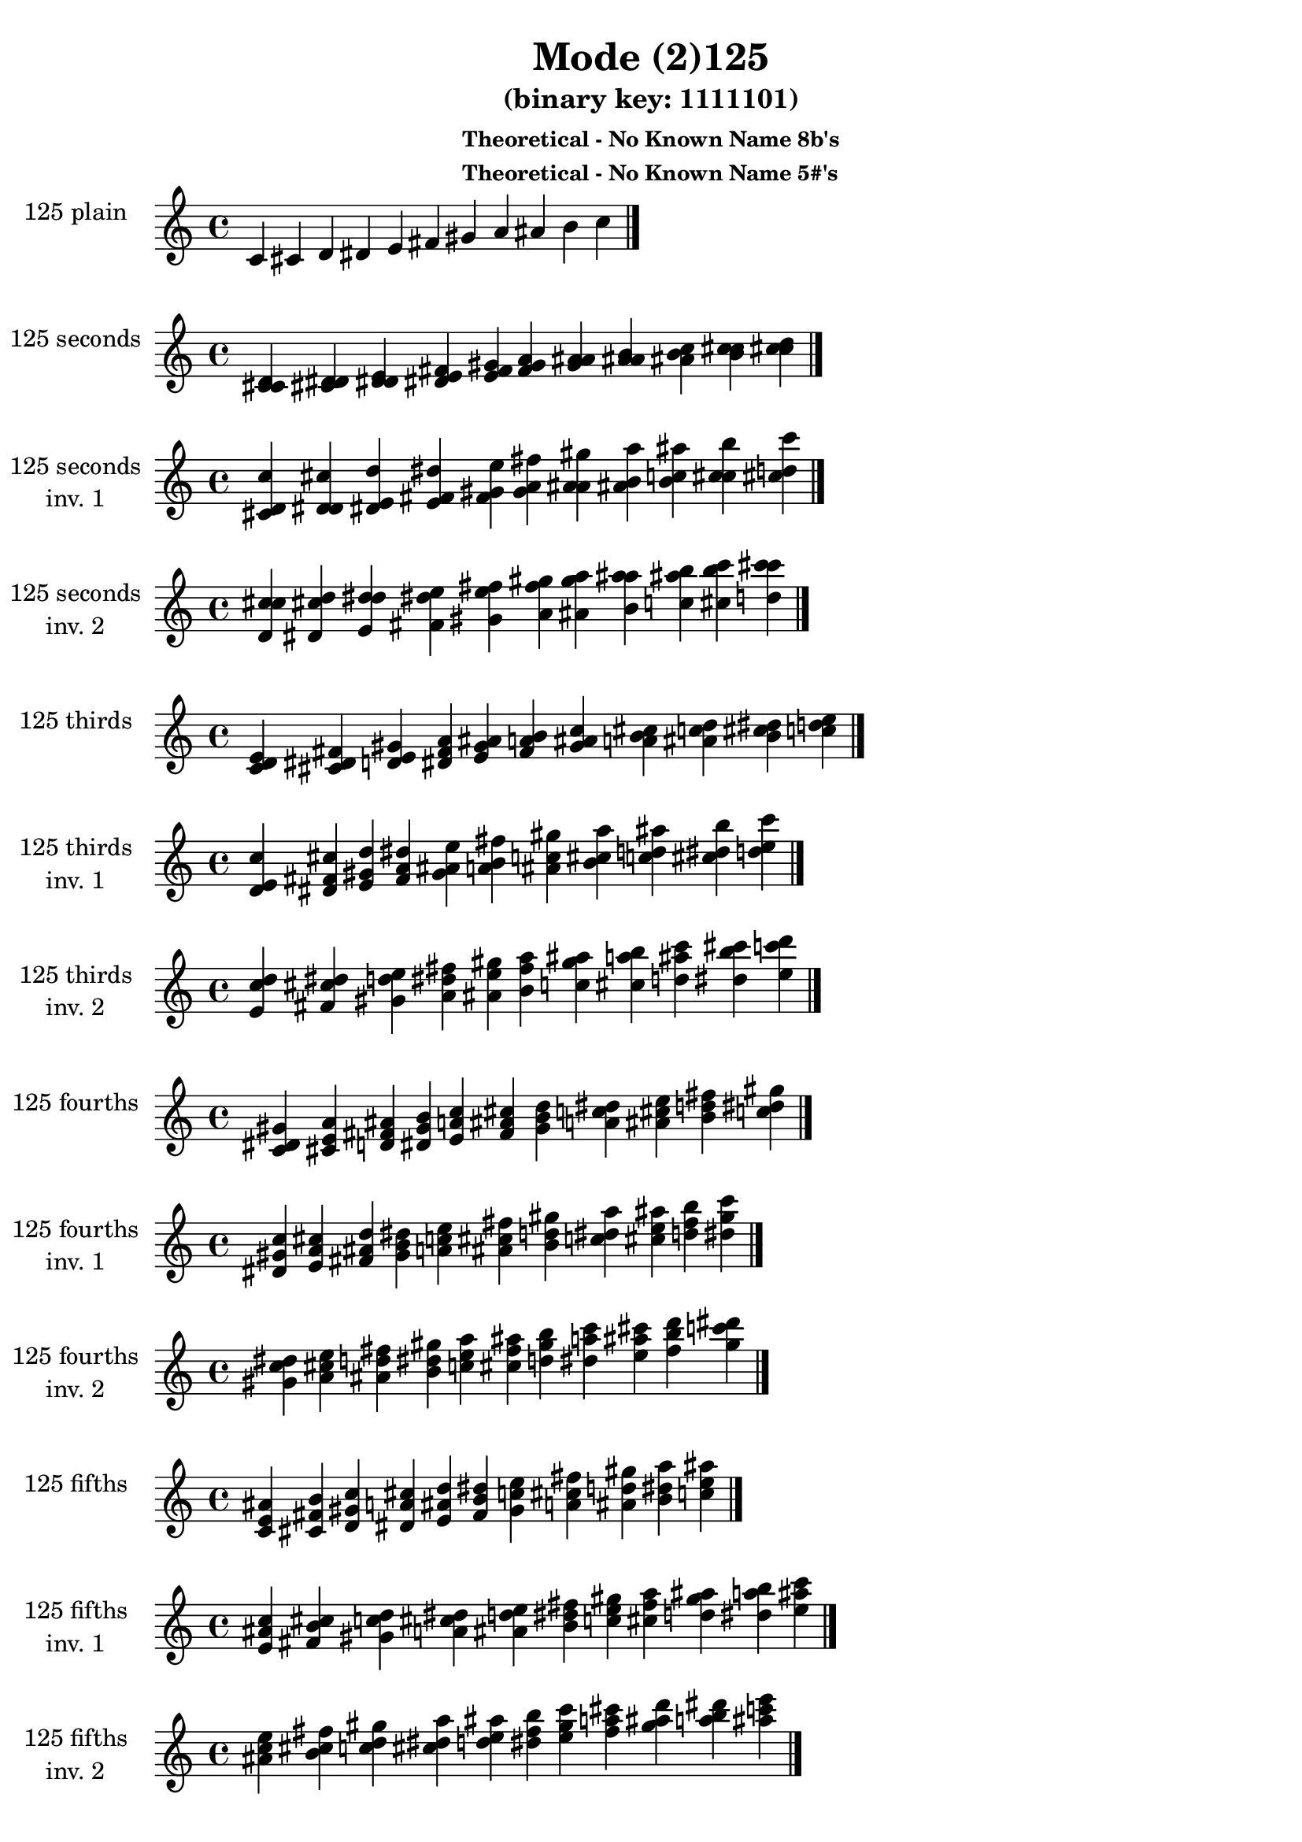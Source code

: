 \version "2.19.0"

\header {
  title = "Mode (2)125"
  subtitle = "(binary key: 1111101)"
  subsubtitle =  \markup { \left-align \column {
      "Theoretical - No Known Name 8b's"
      "Theoretical - No Known Name 5#'s"
    }
  }
 %% Remove default LilyPond tagline
  tagline = ##f
}

\paper {
  #(set-paper-size "a4")
}

global = {
  \key c \major
  \time 4/4
  \tempo 4=100
}

\book {
  \score {
    \new Staff \with {
      instrumentName =  \markup { \column {
         \hcenter-in #14 \line { 125 plain }
         \hcenter-in #14 \line {  } } }
      midiInstrument = "oboe"
    } { \accidentalStyle "default"
        \cadenzaOn c' cis' d' dis' e' fis' gis' a' ais' b' c''  \cadenzaOff \bar "|." }
    \layout { }
  }
  \score {
    \new Staff \with {
      instrumentName =  \markup { \column {
         \hcenter-in #14 \line { 125 seconds }
         \hcenter-in #14 \line {  } } }
      midiInstrument = "oboe"
    } { \accidentalStyle "default"
        \cadenzaOn <c' cis' d'> <cis' d' dis'> <d' dis' e'> <dis' e' fis'> <e' fis' gis'> <fis' gis' a'> <gis' a' ais'> <a' ais' b'> <ais' b' c''> <b' c'' cis''> <c'' cis'' d''>  \cadenzaOff \bar "|." }
    \layout { }
  }
  \score {
    \new Staff \with {
      instrumentName =  \markup { \column {
         \hcenter-in #14 \line { 125 seconds }
         \hcenter-in #14 \line { inv. 1 } } }
      midiInstrument = "oboe"
    } { \accidentalStyle "default"
        \cadenzaOn <cis' d' c''> <d' dis' cis''> <dis' e' d''> <e' fis' dis''> <fis' gis' e''> <gis' a' fis''> <a' ais' gis''> <ais' b' a''> <b' c'' ais''> <c'' cis'' b''> <cis'' d'' c'''>  \cadenzaOff \bar "|." }
    \layout { }
  }
  \score {
    \new Staff \with {
      instrumentName =  \markup { \column {
         \hcenter-in #14 \line { 125 seconds }
         \hcenter-in #14 \line { inv. 2 } } }
      midiInstrument = "oboe"
    } { \accidentalStyle "default"
        \cadenzaOn <d' c'' cis''> <dis' cis'' d''> <e' d'' dis''> <fis' dis'' e''> <gis' e'' fis''> <a' fis'' gis''> <ais' gis'' a''> <b' a'' ais''> <c'' ais'' b''> <cis'' b'' c'''> <d'' c''' cis'''>  \cadenzaOff \bar "|." }
    \layout { }
  }
  \score {
    \new Staff \with {
      instrumentName =  \markup { \column {
         \hcenter-in #14 \line { 125 thirds }
         \hcenter-in #14 \line {  } } }
      midiInstrument = "oboe"
    } { \accidentalStyle "default"
        \cadenzaOn <c' d' e'> <cis' dis' fis'> <d' e' gis'> <dis' fis' a'> <e' gis' ais'> <fis' a' b'> <gis' ais' c''> <a' b' cis''> <ais' c'' d''> <b' cis'' dis''> <c'' d'' e''>  \cadenzaOff \bar "|." }
    \layout { }
  }
  \score {
    \new Staff \with {
      instrumentName =  \markup { \column {
         \hcenter-in #14 \line { 125 thirds }
         \hcenter-in #14 \line { inv. 1 } } }
      midiInstrument = "oboe"
    } { \accidentalStyle "default"
        \cadenzaOn <d' e' c''> <dis' fis' cis''> <e' gis' d''> <fis' a' dis''> <gis' ais' e''> <a' b' fis''> <ais' c'' gis''> <b' cis'' a''> <c'' d'' ais''> <cis'' dis'' b''> <d'' e'' c'''>  \cadenzaOff \bar "|." }
    \layout { }
  }
  \score {
    \new Staff \with {
      instrumentName =  \markup { \column {
         \hcenter-in #14 \line { 125 thirds }
         \hcenter-in #14 \line { inv. 2 } } }
      midiInstrument = "oboe"
    } { \accidentalStyle "default"
        \cadenzaOn <e' c'' d''> <fis' cis'' dis''> <gis' d'' e''> <a' dis'' fis''> <ais' e'' gis''> <b' fis'' a''> <c'' gis'' ais''> <cis'' a'' b''> <d'' ais'' c'''> <dis'' b'' cis'''> <e'' c''' d'''>  \cadenzaOff \bar "|." }
    \layout { }
  }
  \score {
    \new Staff \with {
      instrumentName =  \markup { \column {
         \hcenter-in #14 \line { 125 fourths }
         \hcenter-in #14 \line {  } } }
      midiInstrument = "oboe"
    } { \accidentalStyle "default"
        \cadenzaOn <c' dis' gis'> <cis' e' a'> <d' fis' ais'> <dis' gis' b'> <e' a' c''> <fis' ais' cis''> <gis' b' d''> <a' c'' dis''> <ais' cis'' e''> <b' d'' fis''> <c'' dis'' gis''>  \cadenzaOff \bar "|." }
    \layout { }
  }
  \score {
    \new Staff \with {
      instrumentName =  \markup { \column {
         \hcenter-in #14 \line { 125 fourths }
         \hcenter-in #14 \line { inv. 1 } } }
      midiInstrument = "oboe"
    } { \accidentalStyle "default"
        \cadenzaOn <dis' gis' c''> <e' a' cis''> <fis' ais' d''> <gis' b' dis''> <a' c'' e''> <ais' cis'' fis''> <b' d'' gis''> <c'' dis'' a''> <cis'' e'' ais''> <d'' fis'' b''> <dis'' gis'' c'''>  \cadenzaOff \bar "|." }
    \layout { }
  }
  \score {
    \new Staff \with {
      instrumentName =  \markup { \column {
         \hcenter-in #14 \line { 125 fourths }
         \hcenter-in #14 \line { inv. 2 } } }
      midiInstrument = "oboe"
    } { \accidentalStyle "default"
        \cadenzaOn <gis' c'' dis''> <a' cis'' e''> <ais' d'' fis''> <b' dis'' gis''> <c'' e'' a''> <cis'' fis'' ais''> <d'' gis'' b''> <dis'' a'' c'''> <e'' ais'' cis'''> <fis'' b'' d'''> <gis'' c''' dis'''>  \cadenzaOff \bar "|." }
    \layout { }
  }
  \score {
    \new Staff \with {
      instrumentName =  \markup { \column {
         \hcenter-in #14 \line { 125 fifths }
         \hcenter-in #14 \line {  } } }
      midiInstrument = "oboe"
    } { \accidentalStyle "default"
        \cadenzaOn <c' e' ais'> <cis' fis' b'> <d' gis' c''> <dis' a' cis''> <e' ais' d''> <fis' b' dis''> <gis' c'' e''> <a' cis'' fis''> <ais' d'' gis''> <b' dis'' a''> <c'' e'' ais''>  \cadenzaOff \bar "|." }
    \layout { }
  }
  \score {
    \new Staff \with {
      instrumentName =  \markup { \column {
         \hcenter-in #14 \line { 125 fifths }
         \hcenter-in #14 \line { inv. 1 } } }
      midiInstrument = "oboe"
    } { \accidentalStyle "default"
        \cadenzaOn <e' ais' c''> <fis' b' cis''> <gis' c'' d''> <a' cis'' dis''> <ais' d'' e''> <b' dis'' fis''> <c'' e'' gis''> <cis'' fis'' a''> <d'' gis'' ais''> <dis'' a'' b''> <e'' ais'' c'''>  \cadenzaOff \bar "|." }
    \layout { }
  }
  \score {
    \new Staff \with {
      instrumentName =  \markup { \column {
         \hcenter-in #14 \line { 125 fifths }
         \hcenter-in #14 \line { inv. 2 } } }
      midiInstrument = "oboe"
    } { \accidentalStyle "default"
        \cadenzaOn <ais' c'' e''> <b' cis'' fis''> <c'' d'' gis''> <cis'' dis'' a''> <d'' e'' ais''> <dis'' fis'' b''> <e'' gis'' c'''> <fis'' a'' cis'''> <gis'' ais'' d'''> <a'' b'' dis'''> <ais'' c''' e'''>  \cadenzaOff \bar "|." }
    \layout { }
  }
  \score {
    \new Staff \with {
      instrumentName =  \markup { \column {
         \hcenter-in #14 \line { 125 sus4 }
         \hcenter-in #14 \line {  } } }
      midiInstrument = "oboe"
    } { \accidentalStyle "default"
        \cadenzaOn <c' dis' e'> <cis' e' fis'> <d' fis' gis'> <dis' gis' a'> <e' a' ais'> <fis' ais' b'> <gis' b' c''> <a' c'' cis''> <ais' cis'' d''> <b' d'' dis''> <c'' dis'' e''>  \cadenzaOff \bar "|." }
    \layout { }
  }
  \score {
    \new Staff \with {
      instrumentName =  \markup { \column {
         \hcenter-in #14 \line { 125 sus4 }
         \hcenter-in #14 \line { inv. 1 } } }
      midiInstrument = "oboe"
    } { \accidentalStyle "default"
        \cadenzaOn <dis' e' c''> <e' fis' cis''> <fis' gis' d''> <gis' a' dis''> <a' ais' e''> <ais' b' fis''> <b' c'' gis''> <c'' cis'' a''> <cis'' d'' ais''> <d'' dis'' b''> <dis'' e'' c'''>  \cadenzaOff \bar "|." }
    \layout { }
  }
  \score {
    \new Staff \with {
      instrumentName =  \markup { \column {
         \hcenter-in #14 \line { 125 sus4 }
         \hcenter-in #14 \line { inv. 2 } } }
      midiInstrument = "oboe"
    } { \accidentalStyle "default"
        \cadenzaOn <e' c'' dis''> <fis' cis'' e''> <gis' d'' fis''> <a' dis'' gis''> <ais' e'' a''> <b' fis'' ais''> <c'' gis'' b''> <cis'' a'' c'''> <d'' ais'' cis'''> <dis'' b'' d'''> <e'' c''' dis'''>  \cadenzaOff \bar "|." }
    \layout { }
  }
  \score {
    \new Staff \with {
      instrumentName =  \markup { \column {
         \hcenter-in #14 \line { 125 sus2 }
         \hcenter-in #14 \line {  } } }
      midiInstrument = "oboe"
    } { \accidentalStyle "default"
        \cadenzaOn <c' cis' e'> <cis' d' fis'> <d' dis' gis'> <dis' e' a'> <e' fis' ais'> <fis' gis' b'> <gis' a' c''> <a' ais' cis''> <ais' b' d''> <b' c'' dis''> <c'' cis'' e''>  \cadenzaOff \bar "|." }
    \layout { }
  }
  \score {
    \new Staff \with {
      instrumentName =  \markup { \column {
         \hcenter-in #14 \line { 125 sus2 }
         \hcenter-in #14 \line { inv. 1 } } }
      midiInstrument = "oboe"
    } { \accidentalStyle "default"
        \cadenzaOn <cis' e' c''> <d' fis' cis''> <dis' gis' d''> <e' a' dis''> <fis' ais' e''> <gis' b' fis''> <a' c'' gis''> <ais' cis'' a''> <b' d'' ais''> <c'' dis'' b''> <cis'' e'' c'''>  \cadenzaOff \bar "|." }
    \layout { }
  }
  \score {
    \new Staff \with {
      instrumentName =  \markup { \column {
         \hcenter-in #14 \line { 125 sus2 }
         \hcenter-in #14 \line { inv. 2 } } }
      midiInstrument = "oboe"
    } { \accidentalStyle "default"
        \cadenzaOn <e' c'' cis''> <fis' cis'' d''> <gis' d'' dis''> <a' dis'' e''> <ais' e'' fis''> <b' fis'' gis''> <c'' gis'' a''> <cis'' a'' ais''> <d'' ais'' b''> <dis'' b'' c'''> <e'' c''' cis'''>  \cadenzaOff \bar "|." }
    \layout { }
  }
}

\book {
  \bookOutputSuffix "plain_"
  \score {
    \new Staff \with {
      instrumentName =  \markup { \column {
         \hcenter-in #14 \line { 125 plain }
         \hcenter-in #14 \line {  } } }
      midiInstrument = "oboe"
    } { \accidentalStyle "default"
        \cadenzaOn c' cis' d' dis' e' fis' gis' a' ais' b' c''  \cadenzaOff \bar "|." }
    \midi { }
  }
}
\book {
  \bookOutputSuffix "seconds_"
  \score {
    \new Staff \with {
      instrumentName =  \markup { \column {
         \hcenter-in #14 \line { 125 seconds }
         \hcenter-in #14 \line {  } } }
      midiInstrument = "oboe"
    } { \accidentalStyle "default"
        \cadenzaOn <c' cis' d'> <cis' d' dis'> <d' dis' e'> <dis' e' fis'> <e' fis' gis'> <fis' gis' a'> <gis' a' ais'> <a' ais' b'> <ais' b' c''> <b' c'' cis''> <c'' cis'' d''>  \cadenzaOff \bar "|." }
    \midi { }
  }
}
\book {
  \bookOutputSuffix "seconds_inv. 1"
  \score {
    \new Staff \with {
      instrumentName =  \markup { \column {
         \hcenter-in #14 \line { 125 seconds }
         \hcenter-in #14 \line { inv. 1 } } }
      midiInstrument = "oboe"
    } { \accidentalStyle "default"
        \cadenzaOn <cis' d' c''> <d' dis' cis''> <dis' e' d''> <e' fis' dis''> <fis' gis' e''> <gis' a' fis''> <a' ais' gis''> <ais' b' a''> <b' c'' ais''> <c'' cis'' b''> <cis'' d'' c'''>  \cadenzaOff \bar "|." }
    \midi { }
  }
}
\book {
  \bookOutputSuffix "seconds_inv. 2"
  \score {
    \new Staff \with {
      instrumentName =  \markup { \column {
         \hcenter-in #14 \line { 125 seconds }
         \hcenter-in #14 \line { inv. 2 } } }
      midiInstrument = "oboe"
    } { \accidentalStyle "default"
        \cadenzaOn <d' c'' cis''> <dis' cis'' d''> <e' d'' dis''> <fis' dis'' e''> <gis' e'' fis''> <a' fis'' gis''> <ais' gis'' a''> <b' a'' ais''> <c'' ais'' b''> <cis'' b'' c'''> <d'' c''' cis'''>  \cadenzaOff \bar "|." }
    \midi { }
  }
}
\book {
  \bookOutputSuffix "thirds_"
  \score {
    \new Staff \with {
      instrumentName =  \markup { \column {
         \hcenter-in #14 \line { 125 thirds }
         \hcenter-in #14 \line {  } } }
      midiInstrument = "oboe"
    } { \accidentalStyle "default"
        \cadenzaOn <c' d' e'> <cis' dis' fis'> <d' e' gis'> <dis' fis' a'> <e' gis' ais'> <fis' a' b'> <gis' ais' c''> <a' b' cis''> <ais' c'' d''> <b' cis'' dis''> <c'' d'' e''>  \cadenzaOff \bar "|." }
    \midi { }
  }
}
\book {
  \bookOutputSuffix "thirds_inv. 1"
  \score {
    \new Staff \with {
      instrumentName =  \markup { \column {
         \hcenter-in #14 \line { 125 thirds }
         \hcenter-in #14 \line { inv. 1 } } }
      midiInstrument = "oboe"
    } { \accidentalStyle "default"
        \cadenzaOn <d' e' c''> <dis' fis' cis''> <e' gis' d''> <fis' a' dis''> <gis' ais' e''> <a' b' fis''> <ais' c'' gis''> <b' cis'' a''> <c'' d'' ais''> <cis'' dis'' b''> <d'' e'' c'''>  \cadenzaOff \bar "|." }
    \midi { }
  }
}
\book {
  \bookOutputSuffix "thirds_inv. 2"
  \score {
    \new Staff \with {
      instrumentName =  \markup { \column {
         \hcenter-in #14 \line { 125 thirds }
         \hcenter-in #14 \line { inv. 2 } } }
      midiInstrument = "oboe"
    } { \accidentalStyle "default"
        \cadenzaOn <e' c'' d''> <fis' cis'' dis''> <gis' d'' e''> <a' dis'' fis''> <ais' e'' gis''> <b' fis'' a''> <c'' gis'' ais''> <cis'' a'' b''> <d'' ais'' c'''> <dis'' b'' cis'''> <e'' c''' d'''>  \cadenzaOff \bar "|." }
    \midi { }
  }
}
\book {
  \bookOutputSuffix "fourths_"
  \score {
    \new Staff \with {
      instrumentName =  \markup { \column {
         \hcenter-in #14 \line { 125 fourths }
         \hcenter-in #14 \line {  } } }
      midiInstrument = "oboe"
    } { \accidentalStyle "default"
        \cadenzaOn <c' dis' gis'> <cis' e' a'> <d' fis' ais'> <dis' gis' b'> <e' a' c''> <fis' ais' cis''> <gis' b' d''> <a' c'' dis''> <ais' cis'' e''> <b' d'' fis''> <c'' dis'' gis''>  \cadenzaOff \bar "|." }
    \midi { }
  }
}
\book {
  \bookOutputSuffix "fourths_inv. 1"
  \score {
    \new Staff \with {
      instrumentName =  \markup { \column {
         \hcenter-in #14 \line { 125 fourths }
         \hcenter-in #14 \line { inv. 1 } } }
      midiInstrument = "oboe"
    } { \accidentalStyle "default"
        \cadenzaOn <dis' gis' c''> <e' a' cis''> <fis' ais' d''> <gis' b' dis''> <a' c'' e''> <ais' cis'' fis''> <b' d'' gis''> <c'' dis'' a''> <cis'' e'' ais''> <d'' fis'' b''> <dis'' gis'' c'''>  \cadenzaOff \bar "|." }
    \midi { }
  }
}
\book {
  \bookOutputSuffix "fourths_inv. 2"
  \score {
    \new Staff \with {
      instrumentName =  \markup { \column {
         \hcenter-in #14 \line { 125 fourths }
         \hcenter-in #14 \line { inv. 2 } } }
      midiInstrument = "oboe"
    } { \accidentalStyle "default"
        \cadenzaOn <gis' c'' dis''> <a' cis'' e''> <ais' d'' fis''> <b' dis'' gis''> <c'' e'' a''> <cis'' fis'' ais''> <d'' gis'' b''> <dis'' a'' c'''> <e'' ais'' cis'''> <fis'' b'' d'''> <gis'' c''' dis'''>  \cadenzaOff \bar "|." }
    \midi { }
  }
}
\book {
  \bookOutputSuffix "fifths_"
  \score {
    \new Staff \with {
      instrumentName =  \markup { \column {
         \hcenter-in #14 \line { 125 fifths }
         \hcenter-in #14 \line {  } } }
      midiInstrument = "oboe"
    } { \accidentalStyle "default"
        \cadenzaOn <c' e' ais'> <cis' fis' b'> <d' gis' c''> <dis' a' cis''> <e' ais' d''> <fis' b' dis''> <gis' c'' e''> <a' cis'' fis''> <ais' d'' gis''> <b' dis'' a''> <c'' e'' ais''>  \cadenzaOff \bar "|." }
    \midi { }
  }
}
\book {
  \bookOutputSuffix "fifths_inv. 1"
  \score {
    \new Staff \with {
      instrumentName =  \markup { \column {
         \hcenter-in #14 \line { 125 fifths }
         \hcenter-in #14 \line { inv. 1 } } }
      midiInstrument = "oboe"
    } { \accidentalStyle "default"
        \cadenzaOn <e' ais' c''> <fis' b' cis''> <gis' c'' d''> <a' cis'' dis''> <ais' d'' e''> <b' dis'' fis''> <c'' e'' gis''> <cis'' fis'' a''> <d'' gis'' ais''> <dis'' a'' b''> <e'' ais'' c'''>  \cadenzaOff \bar "|." }
    \midi { }
  }
}
\book {
  \bookOutputSuffix "fifths_inv. 2"
  \score {
    \new Staff \with {
      instrumentName =  \markup { \column {
         \hcenter-in #14 \line { 125 fifths }
         \hcenter-in #14 \line { inv. 2 } } }
      midiInstrument = "oboe"
    } { \accidentalStyle "default"
        \cadenzaOn <ais' c'' e''> <b' cis'' fis''> <c'' d'' gis''> <cis'' dis'' a''> <d'' e'' ais''> <dis'' fis'' b''> <e'' gis'' c'''> <fis'' a'' cis'''> <gis'' ais'' d'''> <a'' b'' dis'''> <ais'' c''' e'''>  \cadenzaOff \bar "|." }
    \midi { }
  }
}
\book {
  \bookOutputSuffix "sus4_"
  \score {
    \new Staff \with {
      instrumentName =  \markup { \column {
         \hcenter-in #14 \line { 125 sus4 }
         \hcenter-in #14 \line {  } } }
      midiInstrument = "oboe"
    } { \accidentalStyle "default"
        \cadenzaOn <c' dis' e'> <cis' e' fis'> <d' fis' gis'> <dis' gis' a'> <e' a' ais'> <fis' ais' b'> <gis' b' c''> <a' c'' cis''> <ais' cis'' d''> <b' d'' dis''> <c'' dis'' e''>  \cadenzaOff \bar "|." }
    \midi { }
  }
}
\book {
  \bookOutputSuffix "sus4_inv. 1"
  \score {
    \new Staff \with {
      instrumentName =  \markup { \column {
         \hcenter-in #14 \line { 125 sus4 }
         \hcenter-in #14 \line { inv. 1 } } }
      midiInstrument = "oboe"
    } { \accidentalStyle "default"
        \cadenzaOn <dis' e' c''> <e' fis' cis''> <fis' gis' d''> <gis' a' dis''> <a' ais' e''> <ais' b' fis''> <b' c'' gis''> <c'' cis'' a''> <cis'' d'' ais''> <d'' dis'' b''> <dis'' e'' c'''>  \cadenzaOff \bar "|." }
    \midi { }
  }
}
\book {
  \bookOutputSuffix "sus4_inv. 2"
  \score {
    \new Staff \with {
      instrumentName =  \markup { \column {
         \hcenter-in #14 \line { 125 sus4 }
         \hcenter-in #14 \line { inv. 2 } } }
      midiInstrument = "oboe"
    } { \accidentalStyle "default"
        \cadenzaOn <e' c'' dis''> <fis' cis'' e''> <gis' d'' fis''> <a' dis'' gis''> <ais' e'' a''> <b' fis'' ais''> <c'' gis'' b''> <cis'' a'' c'''> <d'' ais'' cis'''> <dis'' b'' d'''> <e'' c''' dis'''>  \cadenzaOff \bar "|." }
    \midi { }
  }
}
\book {
  \bookOutputSuffix "sus2_"
  \score {
    \new Staff \with {
      instrumentName =  \markup { \column {
         \hcenter-in #14 \line { 125 sus2 }
         \hcenter-in #14 \line {  } } }
      midiInstrument = "oboe"
    } { \accidentalStyle "default"
        \cadenzaOn <c' cis' e'> <cis' d' fis'> <d' dis' gis'> <dis' e' a'> <e' fis' ais'> <fis' gis' b'> <gis' a' c''> <a' ais' cis''> <ais' b' d''> <b' c'' dis''> <c'' cis'' e''>  \cadenzaOff \bar "|." }
    \midi { }
  }
}
\book {
  \bookOutputSuffix "sus2_inv. 1"
  \score {
    \new Staff \with {
      instrumentName =  \markup { \column {
         \hcenter-in #14 \line { 125 sus2 }
         \hcenter-in #14 \line { inv. 1 } } }
      midiInstrument = "oboe"
    } { \accidentalStyle "default"
        \cadenzaOn <cis' e' c''> <d' fis' cis''> <dis' gis' d''> <e' a' dis''> <fis' ais' e''> <gis' b' fis''> <a' c'' gis''> <ais' cis'' a''> <b' d'' ais''> <c'' dis'' b''> <cis'' e'' c'''>  \cadenzaOff \bar "|." }
    \midi { }
  }
}
\book {
  \bookOutputSuffix "sus2_inv. 2"
  \score {
    \new Staff \with {
      instrumentName =  \markup { \column {
         \hcenter-in #14 \line { 125 sus2 }
         \hcenter-in #14 \line { inv. 2 } } }
      midiInstrument = "oboe"
    } { \accidentalStyle "default"
        \cadenzaOn <e' c'' cis''> <fis' cis'' d''> <gis' d'' dis''> <a' dis'' e''> <ais' e'' fis''> <b' fis'' gis''> <c'' gis'' a''> <cis'' a'' ais''> <d'' ais'' b''> <dis'' b'' c'''> <e'' c''' cis'''>  \cadenzaOff \bar "|." }
    \midi { }
  }
}
